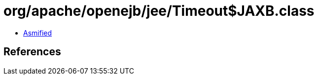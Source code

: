 = org/apache/openejb/jee/Timeout$JAXB.class

 - link:Timeout$JAXB-asmified.java[Asmified]

== References

